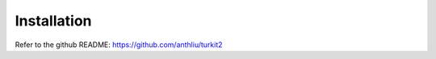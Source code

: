 ############
Installation
############

Refer to the github README: https://github.com/anthliu/turkit2
